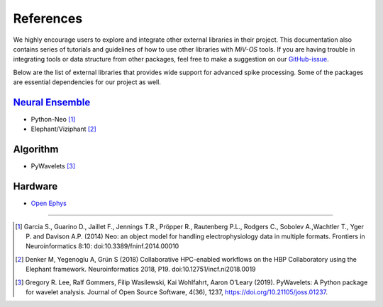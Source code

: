 **********
References
**********

We highly encourage users to explore and integrate other external libraries in
their project.
This documentation also contains series of tutorials and guidelines of how to
use other libraries with `MiV-OS` tools.
If you are having trouble in integrating tools or data structure from other
packages, feel free to make a suggestion on our `GitHub-issue <https://github.com/GazzolaLab/MiV-OS/issues>`_.

Below are the list of external libraries that provides wide support for advanced
spike processing.
Some of the packages are essential dependencies for our project as well.

`Neural Ensemble <https://neuralensemble.org/>`_
################################################

- Python-Neo [1]_
- Elephant/Viziphant [2]_

Algorithm
#########

- PyWavelets [3]_

Hardware
########

- `Open Ephys <https://open-ephys.org/>`_


---------------

.. [1] Garcia S., Guarino D., Jaillet F., Jennings T.R., Pröpper R., Rautenberg P.L., Rodgers C., Sobolev A.,Wachtler T., Yger P. and Davison A.P. (2014) Neo: an object model for handling electrophysiology data in multiple formats. Frontiers in Neuroinformatics 8:10: doi:10.3389/fninf.2014.00010

.. [2] Denker M, Yegenoglu A, Grün S (2018) Collaborative HPC-enabled workflows on the HBP Collaboratory using the Elephant framework. Neuroinformatics 2018, P19. doi:10.12751/incf.ni2018.0019

.. [3] Gregory R. Lee, Ralf Gommers, Filip Wasilewski, Kai Wohlfahrt, Aaron O’Leary (2019). PyWavelets: A Python package for wavelet analysis. Journal of Open Source Software, 4(36), 1237, https://doi.org/10.21105/joss.01237.
